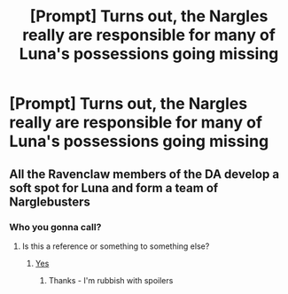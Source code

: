 #+TITLE: [Prompt] Turns out, the Nargles really are responsible for many of Luna's possessions going missing

* [Prompt] Turns out, the Nargles really are responsible for many of Luna's possessions going missing
:PROPERTIES:
:Author: CryptidGrimnoir
:Score: 5
:DateUnix: 1559644871.0
:DateShort: 2019-Jun-04
:FlairText: Prompt
:END:

** All the Ravenclaw members of the DA develop a soft spot for Luna and form a team of Narglebusters
:PROPERTIES:
:Author: Bleepbloopbotz2
:Score: 7
:DateUnix: 1559645115.0
:DateShort: 2019-Jun-04
:END:

*** Who you gonna call?
:PROPERTIES:
:Author: RisingEarth
:Score: 4
:DateUnix: 1559646131.0
:DateShort: 2019-Jun-04
:END:

**** Is this a reference or something to something else?
:PROPERTIES:
:Score: 1
:DateUnix: 1559670629.0
:DateShort: 2019-Jun-04
:END:

***** [[https://www.youtube.com/watch?v=m9We2XsVZfc][Yes]]
:PROPERTIES:
:Author: CryptidGrimnoir
:Score: 2
:DateUnix: 1559682393.0
:DateShort: 2019-Jun-05
:END:

****** Thanks - I'm rubbish with spoilers
:PROPERTIES:
:Score: 2
:DateUnix: 1559712663.0
:DateShort: 2019-Jun-05
:END:
